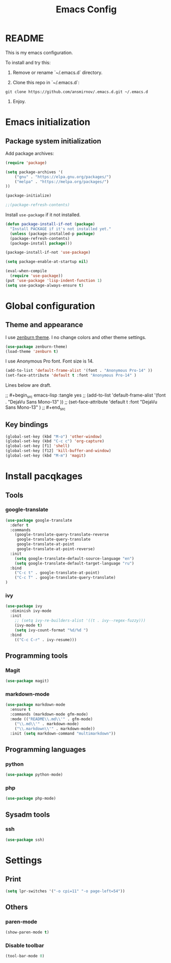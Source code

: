 #+TITLE: Emacs Config
#+INFOJS_OPT: view:t toc:t ltoc:t mouse:underline buttons:0 path:https://www.linux.org.ru/tango/combined.css
#+HTML_HEAD: <link rel="stylesheet" type="text/css" href="http://www.pirilampo.org/styles/readtheorg/css/htmlize.css"/>
#+HTML_HEAD: <link rel="stylesheet" type="text/css" href="http://www.pirilampo.org/styles/readtheorg/css/readtheorg.css"/>

* README

This is my emacs configuration.

To install and try this:

1.  Remove or rename `~/.emacs.d` directory.

2.  Clone this repo in `~/.emacs.d`:

#+BEGIN_SRC 
git clone https://github.com/ansmirnov/.emacs.d.git ~/.emacs.d
#+END_SRC    
    
3. Enjoy.


* Emacs initialization

** Package system initialization

Add package archives:

#+begin_src emacs-lisp :tangle yes
(require 'package)

(setq package-archives '(
    ("gnu" . "https://elpa.gnu.org/packages/")
    ("melpa" . "https://melpa.org/packages/")
))

(package-initialize)

;;(package-refresh-contents)
#+end_src

Install =use-package= if it not installed.

#+begin_src emacs-lisp :tangle yes
(defun package-install-if-not (package)
  "Install PACKAGE if it's not installed yet."
  (unless (package-installed-p package)
  (package-refresh-contents)
  (package-install package)))

(package-install-if-not 'use-package)

(setq package-enable-at-startup nil)

(eval-when-compile
  (require 'use-package))
(put 'use-package 'lisp-indent-function 1)
(setq use-package-always-ensure t)
#+end_src




* Global configuration

** Theme and appearance

I use [[https://github.com/bbatsov/zenburn-emacs][zenburn theme]]. I no change colors and other theme settings.

#+begin_src emacs-lisp :tangle yes
(use-package zenburn-theme)
(load-theme 'zenburn t)
#+end_src

I use Anonymous Pro font. Font size is 14.

#+begin_src emacs-lisp :tangle yes
  (add-to-list 'default-frame-alist '(font . "Anonymous Pro-14" ))
  (set-face-attribute 'default t :font "Anonymous Pro-14" )
#+end_src

Lines below are draft.

;;  #+begin_src emacs-lisp :tangle yes
;;    (add-to-list 'default-frame-alist '(font . "DejaVu Sans Mono-13" ))
;;    (set-face-attribute 'default t :font "DejaVu Sans Mono-13" )
;;  #+end_src










** Key bindings

   #+begin_src emacs-lisp :tangle yes
     (global-set-key (kbd "M-o") 'other-window)
     (global-set-key (kbd "C-c c") 'org-capture)
     (global-set-key [f1] 'shell) 
     (global-set-key [f12] 'kill-buffer-and-window) 
     (global-set-key (kbd "M-m") 'magit) 
   #+end_src



* Install pacqkages


** Tools

*** google-translate

   #+begin_src emacs-lisp :tangle yes
     (use-package google-translate
       :defer t
       :commands 
         (google-translate-query-translate-reverse
          google-translate-query-translate
          google-translate-at-point
          google-translate-at-point-reverse)
       :init
         (setq google-translate-default-source-language "en")
         (setq google-translate-default-target-language "ru")
       :bind
         ("C-c t" . google-translate-at-point)
         ("C-c T" . google-translate-query-translate)
     )
   #+end_src

    
*** ivy

   #+begin_src emacs-lisp :tangle yes
   (use-package ivy
     :diminish ivy-mode
     :init
       ;; (setq ivy-re-builders-alist '((t . ivy--regex-fuzzy)))
       (ivy-mode t)
       (setq ivy-count-format "%d/%d ")
     :bind
       (("C-c C-r" . ivy-resume)))
   #+end_src





** Programming tools

*** Magit

   #+begin_src emacs-lisp :tangle yes
     (use-package magit)
   #+end_src


*** markdown-mode
 
   #+begin_src emacs-lisp :tangle yes
     (use-package markdown-mode
       :ensure t
       :commands (markdown-mode gfm-mode)
       :mode (("README\\.md\\'" . gfm-mode)
         ("\\.md\\'" . markdown-mode)
         ("\\.markdown\\'" . markdown-mode))
       :init (setq markdown-command "multimarkdown"))
   #+end_src
   

** Programming languages

*** python

   #+begin_src emacs-lisp :tangle yes
     (use-package python-mode)
   #+end_src


*** php

   #+begin_src emacs-lisp :tangle yes
     (use-package php-mode)
   #+end_src


** Sysadm tools

*** ssh

   #+begin_src emacs-lisp :tangle yes
     (use-package ssh)
   #+end_src

    
* Settings

** Print

   #+begin_src emacs-lisp :tangle yes
     (setq lpr-switches '("-o cpi=11" "-o page-left=54"))
   #+end_src

   

** Others

*** paren-mode

   #+begin_src emacs-lisp :tangle yes
     (show-paren-mode t)
   #+end_src


*** Disable toolbar

   #+begin_src emacs-lisp :tangle yes
     (tool-bar-mode 0)
   #+end_src
